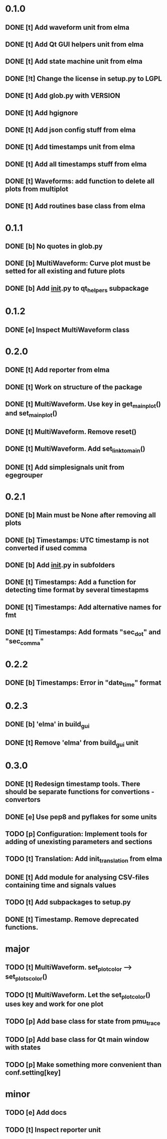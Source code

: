 * 0.1.0
** DONE [t] Add waveform unit from elma
** DONE [t] Add Qt GUI helpers unit from elma
** DONE [t] Add state machine unit from elma
** DONE [!t] Change the license in setup.py to LGPL
** DONE [t] Add glob.py with VERSION
** DONE [t] Add hgignore
** DONE [t] Add json config stuff from elma
** DONE [t] Add timestamps unit from elma
** DONE [t] Add all timestamps stuff from elma
** DONE [t] Waveforms: add function to delete all plots from multiplot 
** DONE [t] Add routines base class from elma
* 0.1.1
** DONE [b] No quotes in glob.py
** DONE [b] MultiWaveform: Curve plot must be setted for all existing and future plots
** DONE [b] Add __init__.py to qt_helpers subpackage
* 0.1.2
** DONE [e] Inspect MultiWaveform class
* 0.2.0
** DONE [t] Add reporter from elma
** DONE [t] Work on structure of the package
** DONE [t] MultiWaveform. Use key in get_main_plot() and set_main_plot()
** DONE [t] MultiWaveform. Remove reset()
** DONE [t] MultiWaveform. Add set_link_to_main()
** DONE [t] Add simplesignals unit from egegrouper
* 0.2.1
** DONE [b] Main must be None after removing all plots
** DONE [b] Timestamps: UTC timestamp is not converted if used comma
** DONE [b] Add __init__.py in subfolders
** DONE [t] Timestamps: Add a function for detecting time format by several timestapms
** DONE [t] Timestamps: Add alternative names for fmt
** DONE [t] Timestamps: Add formats "sec_dot" and "sec_comma"
* 0.2.2
** DONE [b] Timestamps: Error in "date_time" format
* 0.2.3
** DONE [b] 'elma' in build_gui
** DONE [t] Remove 'elma' from build_gui unit
* 0.3.0
** DONE [t] Redesign timestamp tools. There should be separate functions for convertions - convertors
** DONE [e] Use pep8 and pyflakes for some units
** TODO [p] Configuration: Implement tools for adding of unexisting parameters and sections
** TODO [t] Translation: Add init_translation from elma
** DONE [t] Add module for analysing CSV-files containing time and signals values
** TODO [t] Add subpackages to setup.py
** DONE [t] Timestamp. Remove deprecated functions.
* major
** TODO [t] MultiWaveform. set_plot_color --> set_plots_color()
** TODO [t] MultiWaveform. Let the set_plot_color() uses key and work for one plot
** TODO [p] Add base class for state from pmu_trace
** TODO [p] Add base class for Qt main window with states
** TODO [p] Make something more convenient than conf.setting[key]
* minor
** TODO [e] Add docs
** TODO [t] Inspect reporter unit
